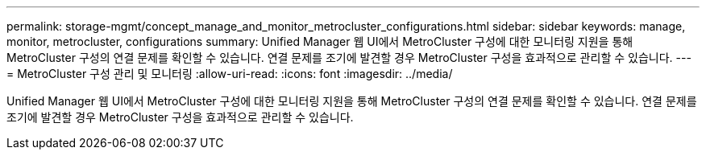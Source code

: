 ---
permalink: storage-mgmt/concept_manage_and_monitor_metrocluster_configurations.html 
sidebar: sidebar 
keywords: manage, monitor, metrocluster, configurations 
summary: Unified Manager 웹 UI에서 MetroCluster 구성에 대한 모니터링 지원을 통해 MetroCluster 구성의 연결 문제를 확인할 수 있습니다. 연결 문제를 조기에 발견할 경우 MetroCluster 구성을 효과적으로 관리할 수 있습니다. 
---
= MetroCluster 구성 관리 및 모니터링
:allow-uri-read: 
:icons: font
:imagesdir: ../media/


[role="lead"]
Unified Manager 웹 UI에서 MetroCluster 구성에 대한 모니터링 지원을 통해 MetroCluster 구성의 연결 문제를 확인할 수 있습니다. 연결 문제를 조기에 발견할 경우 MetroCluster 구성을 효과적으로 관리할 수 있습니다.
